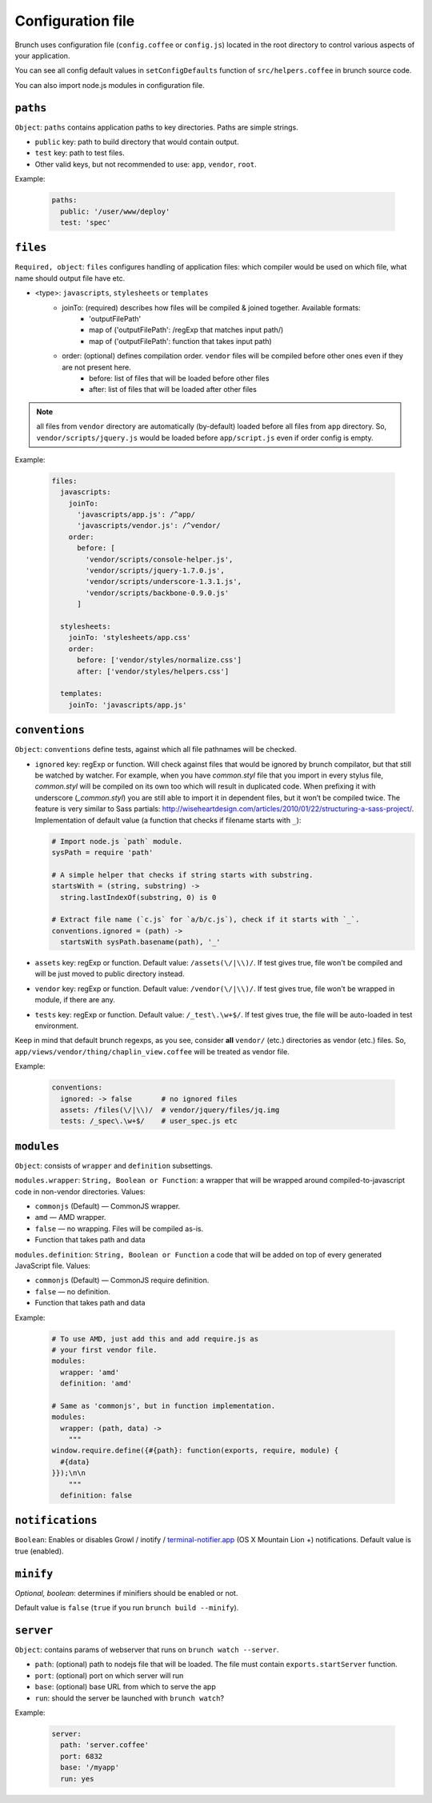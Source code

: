 ******************
Configuration file
******************

Brunch uses configuration file (``config.coffee`` or ``config.js``) located in the root directory to control various aspects of your application.

You can see all config default values in ``setConfigDefaults`` function of ``src/helpers.coffee`` in brunch source code.

You can also import node.js modules in configuration file.

``paths``
=============

``Object``: ``paths`` contains application paths to key directories. Paths are simple strings.

* ``public`` key: path to build directory that would contain output.
* ``test`` key: path to test files.

* Other valid keys, but not recommended to use: ``app``, ``vendor``, ``root``.

Example:

  .. code-block:: coffeescript

    paths:
      public: '/user/www/deploy'
      test: 'spec'

``files``
=========

``Required, object``: ``files`` configures handling of application files: which compiler would be used on which file, what name should output file have etc.

* <type>: ``javascripts``, ``stylesheets`` or ``templates``
    * joinTo: (required) describes how files will be compiled & joined together. Available formats:
        * 'outputFilePath'
        * map of ('outputFilePath': /regExp that matches input path/)
        * map of ('outputFilePath': function that takes input path)
    * order: (optional) defines compilation order. ``vendor`` files will be compiled before other ones even if they are not present here.
        * before: list of files that will be loaded before other files
        * after: list of files that will be loaded after other files

.. note::

    all files from ``vendor`` directory are automatically (by-default) loaded before all files from ``app`` directory. So, ``vendor/scripts/jquery.js`` would be loaded before ``app/script.js`` even if order config is empty.

Example:

  .. code-block:: coffeescript

    files:
      javascripts:
        joinTo:
          'javascripts/app.js': /^app/
          'javascripts/vendor.js': /^vendor/
        order:
          before: [
            'vendor/scripts/console-helper.js',
            'vendor/scripts/jquery-1.7.0.js',
            'vendor/scripts/underscore-1.3.1.js',
            'vendor/scripts/backbone-0.9.0.js'
          ]

      stylesheets:
        joinTo: 'stylesheets/app.css'
        order:
          before: ['vendor/styles/normalize.css']
          after: ['vendor/styles/helpers.css']

      templates:
        joinTo: 'javascripts/app.js'

``conventions``
===============

``Object``: ``conventions`` define tests, against which all file pathnames will be checked.

* ``ignored`` key: regExp or function. Will check against files that would be ignored by brunch compilator, but that still be watched by watcher. For example, when you have `common.styl` file that you import in every stylus file, `common.styl` will be compiled on its own too which will result in duplicated code. When prefixing it with underscore (`_common.styl`) you are still able to import it in dependent files, but it won’t be compiled twice. The feature is very similar to Sass partials: http://wiseheartdesign.com/articles/2010/01/22/structuring-a-sass-project/. Implementation of default value (a function that checks if filename starts with ``_``):

  .. code-block:: coffeescript

    # Import node.js `path` module.
    sysPath = require 'path'

    # A simple helper that checks if string starts with substring.
    startsWith = (string, substring) ->
      string.lastIndexOf(substring, 0) is 0

    # Extract file name (`c.js` for `a/b/c.js`), check if it starts with `_`.
    conventions.ignored = (path) ->
      startsWith sysPath.basename(path), '_'


* ``assets`` key: regExp or function. Default value: ``/assets(\/|\\)/``. If test gives true, file won't be compiled and will be just moved to public directory instead.
* ``vendor`` key: regExp or function. Default value: ``/vendor(\/|\\)/``. If test gives true, file won't be wrapped in module, if there are any.
* ``tests`` key: regExp or function. Default value: ``/_test\.\w+$/``. If test gives true, the file will be auto-loaded in test environment.

Keep in mind that default brunch regexps, as you see, consider **all** ``vendor/`` (etc.) directories as vendor (etc.) files. So, ``app/views/vendor/thing/chaplin_view.coffee`` will be treated as vendor file.

Example:

  .. code-block:: coffeescript

    conventions:
      ignored: -> false       # no ignored files
      assets: /files(\/|\\)/  # vendor/jquery/files/jq.img
      tests: /_spec\.\w+$/    # user_spec.js etc

``modules``
===========

``Object``: consists of ``wrapper`` and ``definition`` subsettings.

``modules.wrapper``: ``String, Boolean or Function``: a wrapper that will be wrapped around compiled-to-javascript code in non-vendor directories. Values:

* ``commonjs`` (Default) — CommonJS wrapper.
* ``amd`` — AMD wrapper.
* ``false`` — no wrapping. Files will be compiled as-is.
* Function that takes path and data

``modules.definition``: ``String, Boolean or Function`` a code that will be added on top of every generated JavaScript file. Values:

* ``commonjs`` (Default) — CommonJS require definition.
* ``false`` — no definition.
* Function that takes path and data

Example:

  .. code-block:: coffeescript

    # To use AMD, just add this and add require.js as
    # your first vendor file.
    modules:
      wrapper: 'amd'
      definition: 'amd'

    # Same as 'commonjs', but in function implementation.
    modules:
      wrapper: (path, data) ->
        """
    window.require.define({#{path}: function(exports, require, module) {
      #{data}
    }});\n\n
        """
      definition: false

``notifications``
=================

``Boolean``: Enables or disables Growl / inotify / `terminal-notifier.app <https://github.com/alloy/terminal-notifier#download>`_ (OS X Mountain Lion +) notifications. Default value is true (enabled). 

``minify``
==========

`Optional, boolean`: determines if minifiers should be enabled or not.

Default value is ``false`` (``true`` if you run ``brunch build --minify``).

``server``
==========

``Object``: contains params of webserver that runs on ``brunch watch --server``.

* ``path``: (optional) path to nodejs file that will be loaded. The file must contain ``exports.startServer`` function.
* ``port``: (optional) port on which server will run
* ``base``: (optional) base URL from which to serve the app
* ``run``: should the server be launched with ``brunch watch``?

Example:

  .. code-block:: coffeescript

    server:
      path: 'server.coffee'
      port: 6832
      base: '/myapp'
      run: yes
